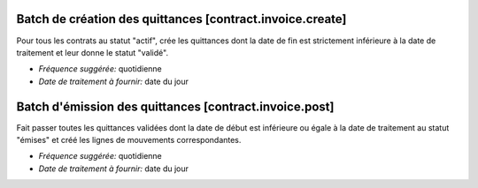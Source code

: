 Batch de création des quittances [contract.invoice.create]
==========================================================

Pour tous les contrats au statut "actif", crée les quittances dont la date de
fin est strictement inférieure à la date de traitement et leur donne le statut
"validé".

- *Fréquence suggérée:* quotidienne
- *Date de traitement à fournir:* date du jour

Batch d'émission des quittances [contract.invoice.post]
=======================================================

Fait passer toutes les quittances validées dont la date de début est
inférieure ou égale à la date de traitement au statut "émises" et créé 
les lignes de mouvements correspondantes.

- *Fréquence suggérée:* quotidienne
- *Date de traitement à fournir:* date du jour
